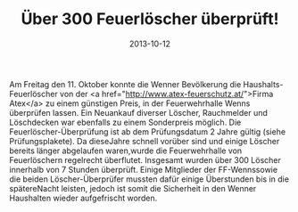#+TITLE: Über 300 Feuerlöscher überprüft!
#+DATE: 2013-10-12
#+FACEBOOK_URL: 

Am Freitag den 11. Oktober konnte die Wenner Bevölkerung die Haushalts-Feuerlöscher von der <a href="http://www.atex-feuerschutz.at/">Firma Atex</a> zu einem günstigen Preis, in der Feuerwehrhalle Wenns überprüfen lassen. Ein Neuankauf diverser Löscher, Rauchmelder und Löschdecken war ebenfalls zu einem Sonderpreis möglich. Die Feuerlöscher-Überprüfung ist ab dem Prüfungsdatum 2 Jahre gültig (siehe Prüfungsplakete). Da dieseJahre schnell vorüber sind und einige Löscher bereits länger abgelaufen waren,wurde die Feuerwehrhalle von Feuerlöschern regelrecht überflutet. Insgesamt wurden über 300 Löscher innerhalb von 7 Stunden überprüft. Einige Mitglieder der FF-Wennssowie die beiden Löscher-Überprüfer mussten dafür einige Überstunden bis in die spätereNacht leisten, jedoch ist somit die Sicherheit in den Wenner Haushalten wieder aufgefrischt worden.
